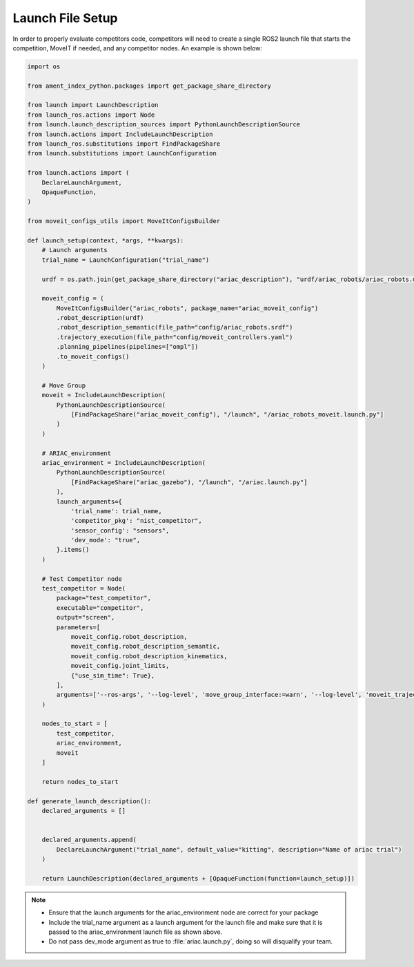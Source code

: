 .. _LAUNCH_FILE_SETUP:

=================
Launch File Setup
=================

In order to properly evaluate competitors code, competitors will need to create a single ROS2 launch file that starts the competition, MoveIT if needed, and any competitor nodes. An example is shown below:

.. code-block:: python

  import os

  from ament_index_python.packages import get_package_share_directory

  from launch import LaunchDescription
  from launch_ros.actions import Node
  from launch.launch_description_sources import PythonLaunchDescriptionSource
  from launch.actions import IncludeLaunchDescription
  from launch_ros.substitutions import FindPackageShare
  from launch.substitutions import LaunchConfiguration

  from launch.actions import (
      DeclareLaunchArgument,
      OpaqueFunction,
  )

  from moveit_configs_utils import MoveItConfigsBuilder

  def launch_setup(context, *args, **kwargs):
      # Launch arguments
      trial_name = LaunchConfiguration("trial_name")

      urdf = os.path.join(get_package_share_directory("ariac_description"), "urdf/ariac_robots/ariac_robots.urdf.xacro")

      moveit_config = (
          MoveItConfigsBuilder("ariac_robots", package_name="ariac_moveit_config")
          .robot_description(urdf)
          .robot_description_semantic(file_path="config/ariac_robots.srdf")
          .trajectory_execution(file_path="config/moveit_controllers.yaml")
          .planning_pipelines(pipelines=["ompl"])
          .to_moveit_configs()
      )
      
      # Move Group
      moveit = IncludeLaunchDescription(
          PythonLaunchDescriptionSource(
              [FindPackageShare("ariac_moveit_config"), "/launch", "/ariac_robots_moveit.launch.py"]
          )
      )

      # ARIAC_environment
      ariac_environment = IncludeLaunchDescription(
          PythonLaunchDescriptionSource(
              [FindPackageShare("ariac_gazebo"), "/launch", "/ariac.launch.py"]
          ),
          launch_arguments={
              'trial_name': trial_name,
              'competitor_pkg': "nist_competitor",
              'sensor_config': "sensors",
              'dev_mode': "true",
          }.items()
      )

      # Test Competitor node
      test_competitor = Node(
          package="test_competitor",
          executable="competitor",
          output="screen",
          parameters=[
              moveit_config.robot_description,
              moveit_config.robot_description_semantic,
              moveit_config.robot_description_kinematics,
              moveit_config.joint_limits,
              {"use_sim_time": True},
          ],
          arguments=['--ros-args', '--log-level', 'move_group_interface:=warn', '--log-level', 'moveit_trajectory_processing.time_optimal_trajectory_generation:=error']
      )

      nodes_to_start = [
          test_competitor,
          ariac_environment,
          moveit
      ]

      return nodes_to_start

  def generate_launch_description():
      declared_arguments = []


      declared_arguments.append(
          DeclareLaunchArgument("trial_name", default_value="kitting", description="Name of ariac trial")
      )

      return LaunchDescription(declared_arguments + [OpaqueFunction(function=launch_setup)])


.. note::

  * Ensure that the launch arguments for the ariac_environment node are correct for your package

  * Include the trial_name argument as a launch argument for the launch file and make sure that it is passed to the ariac_environment launch file as shown above. 

  * Do not pass dev_mode argument as true to :file:`ariac.launch.py`, doing so will disqualify your team.